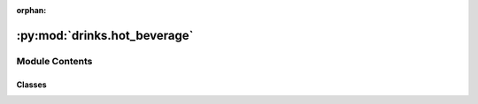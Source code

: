 :orphan:

:py:mod:`drinks.hot_beverage`
=============================

.. py:module:: drinks.hot_beverage


Module Contents
---------------

Classes
~~~~~~~

.. autoapisummary::

   drinks.hot_beverage.HotBeverage




.. py:class:: HotBeverage

   Bases: :py:obj:`abc.ABC`

   .. autoapi-inheritance-diagram:: drinks.hot_beverage.HotBeverage
      :parts: 1
      :private-bases:

   Abstract class to prepare hot beverages

   :param temperature: Temperature at which the hot beverage is prepared.
   :type temperature: `float`, optional

   .. py:attribute:: temperature
      :type: float
      :value: 100.0

      Temperature at which the hot beverage is prepared.

   .. py:method:: prepare_recipe()

      Prepares the hot beverage


   .. py:method:: boil_water()

      Boils water


   .. py:method:: pour()

      Pours beverage into cup



